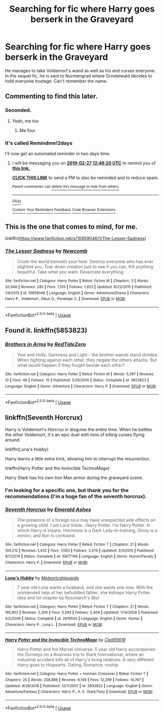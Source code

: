 #+TITLE: Searching for fic where Harry goes berserk in the Graveyard

* Searching for fic where Harry goes berserk in the Graveyard
:PROPERTIES:
:Score: 11
:DateUnix: 1551064155.0
:DateShort: 2019-Feb-25
:FlairText: Fic Search
:END:
He manages to take Voldemort's wand as well as his and curses everyone. In the sequel fic, he is sent to Nurmengrad where Grindelwald decides to hold everyone hostage. Can't remember the name.


** Commenting to find this later.
:PROPERTIES:
:Author: Garanar
:Score: 3
:DateUnix: 1551069853.0
:DateShort: 2019-Feb-25
:END:

*** Seconded.
:PROPERTIES:
:Author: innominate_anonymous
:Score: 3
:DateUnix: 1551082341.0
:DateShort: 2019-Feb-25
:END:

**** Yeah, me too
:PROPERTIES:
:Author: C8H5NO2
:Score: 1
:DateUnix: 1551090413.0
:DateShort: 2019-Feb-25
:END:

***** Me four
:PROPERTIES:
:Author: Namzeh011
:Score: 2
:DateUnix: 1551092359.0
:DateShort: 2019-Feb-25
:END:


*** It's called Remindme!2days

I'll now get an automated reminder in two days time.
:PROPERTIES:
:Author: Sefera17
:Score: 1
:DateUnix: 1551098889.0
:DateShort: 2019-Feb-25
:END:

**** I will be messaging you on [[http://www.wolframalpha.com/input/?i=2019-02-27%2012:48:20%20UTC%20To%20Local%20Time][*2019-02-27 12:48:20 UTC*]] to remind you of [[https://www.reddit.com/r/HPfanfiction/comments/aug6lf/searching_for_fic_where_harry_goes_berserk_in_the/][*this link.*]]

[[http://np.reddit.com/message/compose/?to=RemindMeBot&subject=Reminder&message=%5Bhttps://www.reddit.com/r/HPfanfiction/comments/aug6lf/searching_for_fic_where_harry_goes_berserk_in_the/%5D%0A%0ARemindMe!%202days][*CLICK THIS LINK*]] to send a PM to also be reminded and to reduce spam.

^{Parent commenter can} [[http://np.reddit.com/message/compose/?to=RemindMeBot&subject=Delete%20Comment&message=Delete!%20eh8orza][^{delete this message to hide from others.}]]

--------------

[[http://np.reddit.com/r/RemindMeBot/comments/24duzp/remindmebot_info/][^{FAQs}]]

[[http://np.reddit.com/message/compose/?to=RemindMeBot&subject=Reminder&message=%5BLINK%20INSIDE%20SQUARE%20BRACKETS%20else%20default%20to%20FAQs%5D%0A%0ANOTE:%20Don't%20forget%20to%20add%20the%20time%20options%20after%20the%20command.%0A%0ARemindMe!][^{Custom}]]
[[http://np.reddit.com/message/compose/?to=RemindMeBot&subject=List%20Of%20Reminders&message=MyReminders!][^{Your Reminders}]]
[[http://np.reddit.com/message/compose/?to=RemindMeBotWrangler&subject=Feedback][^{Feedback}]]
[[https://github.com/SIlver--/remindmebot-reddit][^{Code}]]
[[https://np.reddit.com/r/RemindMeBot/comments/4kldad/remindmebot_extensions/][^{Browser Extensions}]]
:PROPERTIES:
:Author: RemindMeBot
:Score: 1
:DateUnix: 1551098902.0
:DateShort: 2019-Feb-25
:END:


** This is the one that comes to mind, for me.

linkffn([[https://www.fanfiction.net/s/10959046/1/The-Lesser-Sadness]])
:PROPERTIES:
:Author: Sefera17
:Score: 3
:DateUnix: 1551098791.0
:DateShort: 2019-Feb-25
:END:

*** [[https://www.fanfiction.net/s/10959046/1/][*/The Lesser Sadness/*]] by [[https://www.fanfiction.net/u/4727972/Newcomb][/Newcomb/]]

#+begin_quote
  Crush the world beneath your heel. Destroy everyone who has ever slighted you. Tear down creation just to see if you can. Kill anything beautiful. Take what you want. Desecrate everything.
#+end_quote

^{/Site/:} ^{fanfiction.net} ^{*|*} ^{/Category/:} ^{Harry} ^{Potter} ^{*|*} ^{/Rated/:} ^{Fiction} ^{M} ^{*|*} ^{/Chapters/:} ^{3} ^{*|*} ^{/Words/:} ^{20,949} ^{*|*} ^{/Reviews/:} ^{285} ^{*|*} ^{/Favs/:} ^{1,519} ^{*|*} ^{/Follows/:} ^{1,923} ^{*|*} ^{/Updated/:} ^{8/22/2015} ^{*|*} ^{/Published/:} ^{1/9/2015} ^{*|*} ^{/id/:} ^{10959046} ^{*|*} ^{/Language/:} ^{English} ^{*|*} ^{/Genre/:} ^{Adventure/Drama} ^{*|*} ^{/Characters/:} ^{Harry} ^{P.,} ^{Voldemort,} ^{Albus} ^{D.,} ^{Penelope} ^{C.} ^{*|*} ^{/Download/:} ^{[[http://www.ff2ebook.com/old/ffn-bot/index.php?id=10959046&source=ff&filetype=epub][EPUB]]} ^{or} ^{[[http://www.ff2ebook.com/old/ffn-bot/index.php?id=10959046&source=ff&filetype=mobi][MOBI]]}

--------------

*FanfictionBot*^{2.0.0-beta} | [[https://github.com/tusing/reddit-ffn-bot/wiki/Usage][Usage]]
:PROPERTIES:
:Author: FanfictionBot
:Score: 1
:DateUnix: 1551098803.0
:DateShort: 2019-Feb-25
:END:


** Found it. linkffn(5853823)
:PROPERTIES:
:Score: 1
:DateUnix: 1551316863.0
:DateShort: 2019-Feb-28
:END:

*** [[https://www.fanfiction.net/s/5853823/1/][*/Brothers in Arms/*]] by [[https://www.fanfiction.net/u/1268642/RedTideZero][/RedTideZero/]]

#+begin_quote
  Yew and Holly; Darkness and Light - the brother wands stand divided. When fighting against each other, they negate the others attacks. But what would happen if they fought beside each other?
#+end_quote

^{/Site/:} ^{fanfiction.net} ^{*|*} ^{/Category/:} ^{Harry} ^{Potter} ^{*|*} ^{/Rated/:} ^{Fiction} ^{M} ^{*|*} ^{/Words/:} ^{5,397} ^{*|*} ^{/Reviews/:} ^{10} ^{*|*} ^{/Favs/:} ^{48} ^{*|*} ^{/Follows/:} ^{15} ^{*|*} ^{/Published/:} ^{3/29/2010} ^{*|*} ^{/Status/:} ^{Complete} ^{*|*} ^{/id/:} ^{5853823} ^{*|*} ^{/Language/:} ^{English} ^{*|*} ^{/Genre/:} ^{Adventure} ^{*|*} ^{/Characters/:} ^{Harry} ^{P.} ^{*|*} ^{/Download/:} ^{[[http://www.ff2ebook.com/old/ffn-bot/index.php?id=5853823&source=ff&filetype=epub][EPUB]]} ^{or} ^{[[http://www.ff2ebook.com/old/ffn-bot/index.php?id=5853823&source=ff&filetype=mobi][MOBI]]}

--------------

*FanfictionBot*^{2.0.0-beta} | [[https://github.com/tusing/reddit-ffn-bot/wiki/Usage][Usage]]
:PROPERTIES:
:Author: FanfictionBot
:Score: 1
:DateUnix: 1551316879.0
:DateShort: 2019-Feb-28
:END:


** linkffn(Seventh Horcrux)

Harry is Voldemort's Horcrux in disguise the entire time. When he battles the other Voldemort, it's an epic duel with tons of killing curses flying around.

linkffn(Luna's Hubby)

Harry learns a little extra trick, allowing him to interrupt the resurrection.

linkffn(Harry Potter and the Invincible TechnoMage)

Harry Stark has his own Iron Man armor during the graveyard scene.
:PROPERTIES:
:Author: 15_Redstones
:Score: 1
:DateUnix: 1551107533.0
:DateShort: 2019-Feb-25
:END:

*** I'm looking for a specific one, but thank you for the recommendations (I'm a huge fan of the seventh horcrux).
:PROPERTIES:
:Score: 2
:DateUnix: 1551116482.0
:DateShort: 2019-Feb-25
:END:


*** [[https://www.fanfiction.net/s/10677106/1/][*/Seventh Horcrux/*]] by [[https://www.fanfiction.net/u/4112736/Emerald-Ashes][/Emerald Ashes/]]

#+begin_quote
  The presence of a foreign soul may have unexpected side effects on a growing child. I am Lord Volde...Harry Potter. I'm Harry Potter. In which Harry is insane, Hermione is a Dark Lady-in-training, Ginny is a minion, and Ron is confused.
#+end_quote

^{/Site/:} ^{fanfiction.net} ^{*|*} ^{/Category/:} ^{Harry} ^{Potter} ^{*|*} ^{/Rated/:} ^{Fiction} ^{T} ^{*|*} ^{/Chapters/:} ^{21} ^{*|*} ^{/Words/:} ^{104,212} ^{*|*} ^{/Reviews/:} ^{1,432} ^{*|*} ^{/Favs/:} ^{7,093} ^{*|*} ^{/Follows/:} ^{3,374} ^{*|*} ^{/Updated/:} ^{2/3/2015} ^{*|*} ^{/Published/:} ^{9/7/2014} ^{*|*} ^{/Status/:} ^{Complete} ^{*|*} ^{/id/:} ^{10677106} ^{*|*} ^{/Language/:} ^{English} ^{*|*} ^{/Genre/:} ^{Humor/Parody} ^{*|*} ^{/Characters/:} ^{Harry} ^{P.} ^{*|*} ^{/Download/:} ^{[[http://www.ff2ebook.com/old/ffn-bot/index.php?id=10677106&source=ff&filetype=epub][EPUB]]} ^{or} ^{[[http://www.ff2ebook.com/old/ffn-bot/index.php?id=10677106&source=ff&filetype=mobi][MOBI]]}

--------------

[[https://www.fanfiction.net/s/2919503/1/][*/Luna's Hubby/*]] by [[https://www.fanfiction.net/u/897648/Meteoricshipyards][/Meteoricshipyards/]]

#+begin_quote
  7 year old Luna wants a husband, and she wants one now. With the unintended help of her befuddled father, she kidnaps Harry Potter. Idea and 1st chapter by Roscharch's Blot
#+end_quote

^{/Site/:} ^{fanfiction.net} ^{*|*} ^{/Category/:} ^{Harry} ^{Potter} ^{*|*} ^{/Rated/:} ^{Fiction} ^{T} ^{*|*} ^{/Chapters/:} ^{21} ^{*|*} ^{/Words/:} ^{195,952} ^{*|*} ^{/Reviews/:} ^{2,306} ^{*|*} ^{/Favs/:} ^{5,393} ^{*|*} ^{/Follows/:} ^{2,404} ^{*|*} ^{/Updated/:} ^{1/14/2008} ^{*|*} ^{/Published/:} ^{5/2/2006} ^{*|*} ^{/Status/:} ^{Complete} ^{*|*} ^{/id/:} ^{2919503} ^{*|*} ^{/Language/:} ^{English} ^{*|*} ^{/Genre/:} ^{Humor} ^{*|*} ^{/Characters/:} ^{Harry} ^{P.,} ^{Luna} ^{L.} ^{*|*} ^{/Download/:} ^{[[http://www.ff2ebook.com/old/ffn-bot/index.php?id=2919503&source=ff&filetype=epub][EPUB]]} ^{or} ^{[[http://www.ff2ebook.com/old/ffn-bot/index.php?id=2919503&source=ff&filetype=mobi][MOBI]]}

--------------

[[https://www.fanfiction.net/s/3933832/1/][*/Harry Potter and the Invincible TechnoMage/*]] by [[https://www.fanfiction.net/u/1298529/Clell65619][/Clell65619/]]

#+begin_quote
  Harry Potter and the Marvel Universe. 5 year old Harry accompanies the Dursleys on a Business trip to Stark International, where an industrial accident kills all of Harry's living relatives. A very different Harry goes to Hogwarts. Dating, Romance, noship
#+end_quote

^{/Site/:} ^{fanfiction.net} ^{*|*} ^{/Category/:} ^{Harry} ^{Potter} ^{+} ^{Ironman} ^{Crossover} ^{*|*} ^{/Rated/:} ^{Fiction} ^{T} ^{*|*} ^{/Chapters/:} ^{25} ^{*|*} ^{/Words/:} ^{208,886} ^{*|*} ^{/Reviews/:} ^{6,149} ^{*|*} ^{/Favs/:} ^{12,299} ^{*|*} ^{/Follows/:} ^{14,767} ^{*|*} ^{/Updated/:} ^{8/28/2018} ^{*|*} ^{/Published/:} ^{12/7/2007} ^{*|*} ^{/id/:} ^{3933832} ^{*|*} ^{/Language/:} ^{English} ^{*|*} ^{/Genre/:} ^{Adventure/Fantasy} ^{*|*} ^{/Characters/:} ^{Harry} ^{P.,} ^{A.} ^{E.} ^{Stark/Tony} ^{*|*} ^{/Download/:} ^{[[http://www.ff2ebook.com/old/ffn-bot/index.php?id=3933832&source=ff&filetype=epub][EPUB]]} ^{or} ^{[[http://www.ff2ebook.com/old/ffn-bot/index.php?id=3933832&source=ff&filetype=mobi][MOBI]]}

--------------

*FanfictionBot*^{2.0.0-beta} | [[https://github.com/tusing/reddit-ffn-bot/wiki/Usage][Usage]]
:PROPERTIES:
:Author: FanfictionBot
:Score: 1
:DateUnix: 1551107563.0
:DateShort: 2019-Feb-25
:END:
